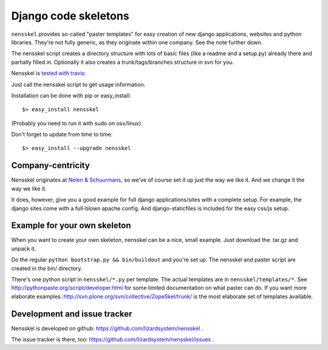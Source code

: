 Django code skeletons
=====================

``nensskel`` provides so-called "paster templates" for easy creation of new
django applications, websites and python libraries.  They're not fully
generic, as they originate within one company.  See the note further down.

The nensskel script creates a directory structure with lots of basic files
(like a readme and a setup.py) already there and partially filled in.
Optionally it also creates a trunk/tags/branches structure in svn for you.

Nensskel is `tested with travis
<http://travis-ci.org/#!/lizardsystem/nensskel>`_:

.. image:: https://secure.travis-ci.org/lizardsystem/nensskel.png?branch=master

Just call the nensskel script to get usage information.

Installation can be done with pip or easy_install::

    $> easy_install nensskel

(Probably you need to run it with sudo on osx/linux).

Don't forget to update from time to time::

    $> easy_install --upgrade nensskel


Company-centricity
------------------

Nensskel originates at `Nelen & Schuurmans <http://www.nelen-schuurmans.nl>`_,
so we've of course set it up just the way we like it.  And we change it the
way we like it.

It does, however, give you a good example for full django applications/sites
with a complete setup.  For example, the django sites come with a full-blown
apache config.  And django-staticfiles is included for the easy css/js setup.


Example for your own skeleton
-----------------------------

When you want to create your own skeleton, nensskel can be a nice, small
example.  Just download the .tar.gz and unpack it.

Do the regular ``python bootstrap.py && bin/buildout`` and you're set up.  The
nensskel and paster script are created in the bin/ directory.

There's one python script in ``nensskel/*.py`` per template.  The actual
templates are in ``nensskel/templates/*``.  See
http://pythonpaste.org/script/developer.html for some limited documentation on
what paster can do.  If you want more elaborate examples:
http://svn.plone.org/svn/collective/ZopeSkel/trunk/ is the most elaborate set
of templates available.


Development and issue tracker
-----------------------------

Nensskel is developed on github: https://github.com/lizardsystem/nensskel .

The issue tracker is there, too:
https://github.com/lizardsystem/nensskel/issues .
